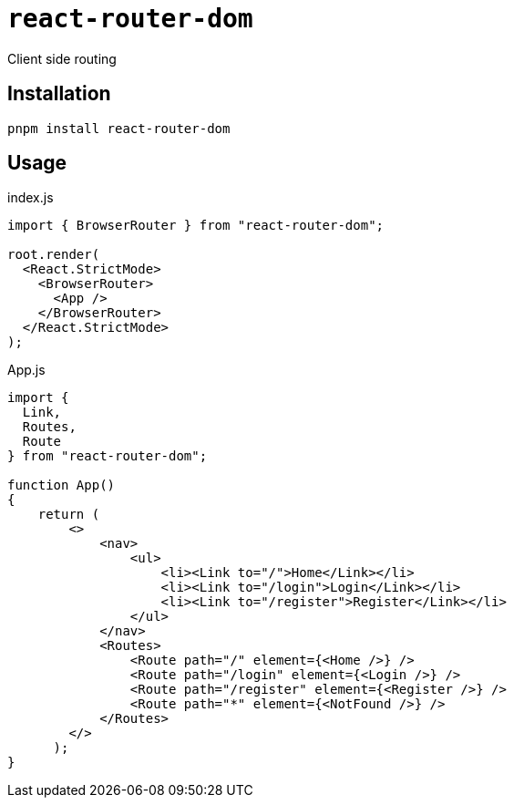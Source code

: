 = `react-router-dom`

Client side routing

== Installation

[,bash]
----
pnpm install react-router-dom
----

== Usage

[,jsx,title='index.js']
----
import { BrowserRouter } from "react-router-dom";

root.render(
  <React.StrictMode>
    <BrowserRouter>
      <App />
    </BrowserRouter>
  </React.StrictMode>
);
----

[,jsx,title='App.js']
----
import { 
  Link, 
  Routes, 
  Route 
} from "react-router-dom";

function App()
{
    return (
        <>
            <nav>
                <ul>
                    <li><Link to="/">Home</Link></li>
                    <li><Link to="/login">Login</Link></li>
                    <li><Link to="/register">Register</Link></li>
                </ul>
            </nav>
            <Routes>
                <Route path="/" element={<Home />} />
                <Route path="/login" element={<Login />} />
                <Route path="/register" element={<Register />} />
                <Route path="*" element={<NotFound />} />
            </Routes>
        </>
      );
}
----